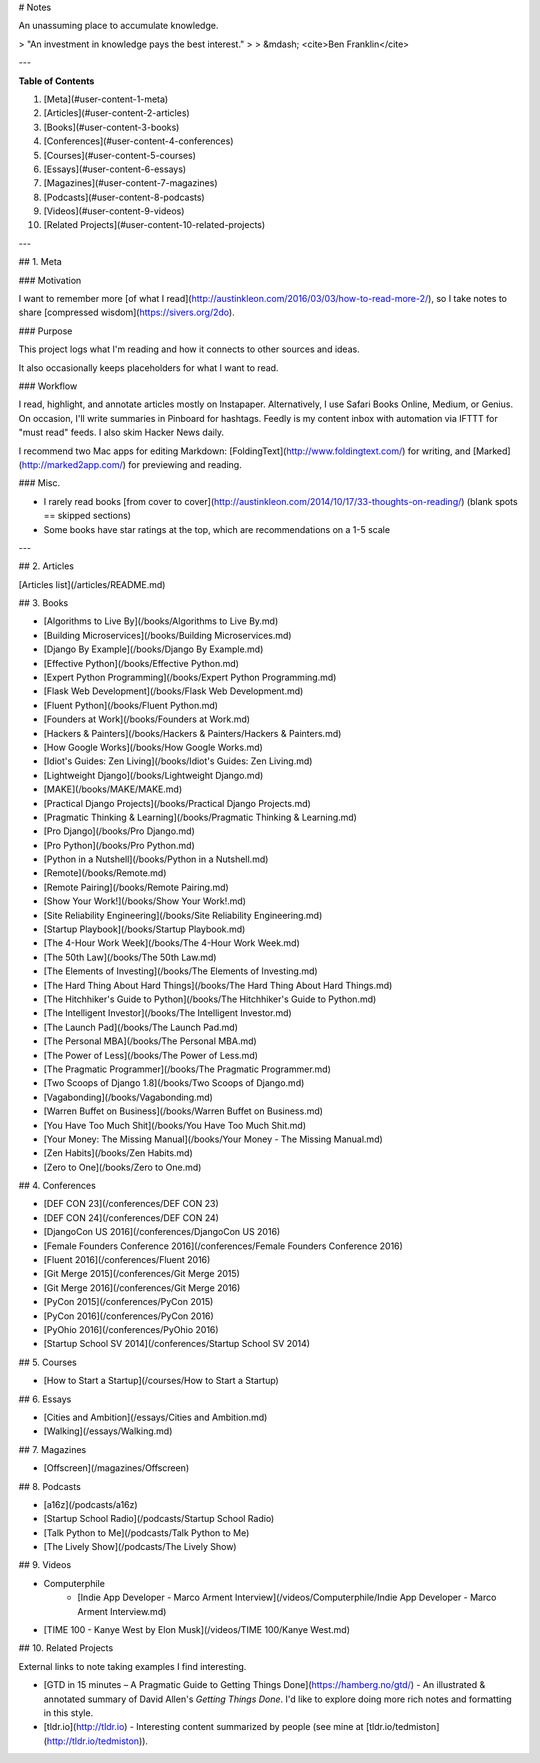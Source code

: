 # Notes

An unassuming place to accumulate knowledge.

> "An investment in knowledge pays the best interest."
>
> &mdash; <cite>Ben Franklin</cite>

---

**Table of Contents**

1. [Meta](#user-content-1-meta)
2. [Articles](#user-content-2-articles)
3. [Books](#user-content-3-books)
4. [Conferences](#user-content-4-conferences)
5. [Courses](#user-content-5-courses)
6. [Essays](#user-content-6-essays)
7. [Magazines](#user-content-7-magazines)
8. [Podcasts](#user-content-8-podcasts)
9. [Videos](#user-content-9-videos)
10. [Related Projects](#user-content-10-related-projects)

---

## 1. Meta

### Motivation

I want to remember more [of what I read](http://austinkleon.com/2016/03/03/how-to-read-more-2/), so I take notes to share [compressed wisdom](https://sivers.org/2do).

### Purpose

This project logs what I'm reading and how it connects to other sources and ideas.

It also occasionally keeps placeholders for what I want to read.

### Workflow

I read, highlight, and annotate articles mostly on Instapaper.  Alternatively, I use Safari Books Online, Medium, or Genius.  On occasion, I'll write summaries in Pinboard for hashtags.  Feedly is my content inbox with automation via IFTTT for "must read" feeds.  I also skim Hacker News daily.

I recommend two Mac apps for editing Markdown: [FoldingText](http://www.foldingtext.com/) for writing, and [Marked](http://marked2app.com/) for previewing and reading.

### Misc.

- I rarely read books [from cover to cover](http://austinkleon.com/2014/10/17/33-thoughts-on-reading/) (blank spots == skipped sections)
- Some books have star ratings at the top, which are recommendations on a 1-5 scale

---

## 2. Articles

[Articles list](/articles/README.md)

## 3. Books

- [Algorithms to Live By](/books/Algorithms to Live By.md)
- [Building Microservices](/books/Building Microservices.md)
- [Django By Example](/books/Django By Example.md)
- [Effective Python](/books/Effective Python.md)
- [Expert Python Programming](/books/Expert Python Programming.md)
- [Flask Web Development](/books/Flask Web Development.md)
- [Fluent Python](/books/Fluent Python.md)
- [Founders at Work](/books/Founders at Work.md)
- [Hackers & Painters](/books/Hackers & Painters/Hackers & Painters.md)
- [How Google Works](/books/How Google Works.md)
- [Idiot's Guides: Zen Living](/books/Idiot's Guides: Zen Living.md)
- [Lightweight Django](/books/Lightweight Django.md)
- [MAKE](/books/MAKE/MAKE.md)
- [Practical Django Projects](/books/Practical Django Projects.md)
- [Pragmatic Thinking & Learning](/books/Pragmatic Thinking & Learning.md)
- [Pro Django](/books/Pro Django.md)
- [Pro Python](/books/Pro Python.md)
- [Python in a Nutshell](/books/Python in a Nutshell.md)
- [Remote](/books/Remote.md)
- [Remote Pairing](/books/Remote Pairing.md)
- [Show Your Work!](/books/Show Your Work!.md)
- [Site Reliability Engineering](/books/Site Reliability Engineering.md)
- [Startup Playbook](/books/Startup Playbook.md)
- [The 4-Hour Work Week](/books/The 4-Hour Work Week.md)
- [The 50th Law](/books/The 50th Law.md)
- [The Elements of Investing](/books/The Elements of Investing.md)
- [The Hard Thing About Hard Things](/books/The Hard Thing About Hard Things.md)
- [The Hitchhiker's Guide to Python](/books/The Hitchhiker's Guide to Python.md)
- [The Intelligent Investor](/books/The Intelligent Investor.md)
- [The Launch Pad](/books/The Launch Pad.md)
- [The Personal MBA](/books/The Personal MBA.md)
- [The Power of Less](/books/The Power of Less.md)
- [The Pragmatic Programmer](/books/The Pragmatic Programmer.md)
- [Two Scoops of Django 1.8](/books/Two Scoops of Django.md)
- [Vagabonding](/books/Vagabonding.md)
- [Warren Buffet on Business](/books/Warren Buffet on Business.md)
- [You Have Too Much Shit](/books/You Have Too Much Shit.md)
- [Your Money: The Missing Manual](/books/Your Money - The Missing Manual.md)
- [Zen Habits](/books/Zen Habits.md)
- [Zero to One](/books/Zero to One.md)

## 4. Conferences

- [DEF CON 23](/conferences/DEF CON 23)
- [DEF CON 24](/conferences/DEF CON 24)
- [DjangoCon US 2016](/conferences/DjangoCon US 2016)
- [Female Founders Conference 2016](/conferences/Female Founders Conference 2016)
- [Fluent 2016](/conferences/Fluent 2016)
- [Git Merge 2015](/conferences/Git Merge 2015)
- [Git Merge 2016](/conferences/Git Merge 2016)
- [PyCon 2015](/conferences/PyCon 2015)
- [PyCon 2016](/conferences/PyCon 2016)
- [PyOhio 2016](/conferences/PyOhio 2016)
- [Startup School SV 2014](/conferences/Startup School SV 2014)

## 5. Courses

- [How to Start a Startup](/courses/How to Start a Startup)

## 6. Essays

- [Cities and Ambition](/essays/Cities and Ambition.md)
- [Walking](/essays/Walking.md)

## 7. Magazines

- [Offscreen](/magazines/Offscreen)

## 8. Podcasts

- [a16z](/podcasts/a16z)
- [Startup School Radio](/podcasts/Startup School Radio)
- [Talk Python to Me](/podcasts/Talk Python to Me)
- [The Lively Show](/podcasts/The Lively Show)

## 9. Videos

- Computerphile
	- [Indie App Developer - Marco Arment Interview](/videos/Computerphile/Indie App Developer - Marco Arment Interview.md)
- [TIME 100 - Kanye West by Elon Musk](/videos/TIME 100/Kanye West.md)

## 10. Related Projects

External links to note taking examples I find interesting.

- [GTD in 15 minutes – A Pragmatic Guide to Getting Things Done](https://hamberg.no/gtd/) - An illustrated & annotated summary of David Allen's *Getting Things Done*.  I'd like to explore doing more rich notes and formatting in this style.
- [tldr.io](http://tldr.io) - Interesting content summarized by people (see mine at [tldr.io/tedmiston](http://tldr.io/tedmiston)).
